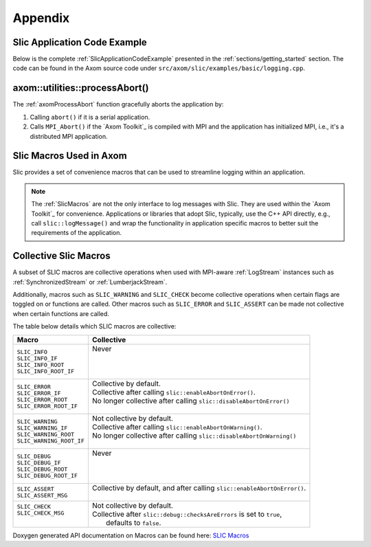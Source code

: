 .. ## Copyright (c) 2017-2022, Lawrence Livermore National Security, LLC and
.. ## other Axom Project Developers. See the top-level LICENSE file for details.
.. ##
.. ## SPDX-License-Identifier: (BSD-3-Clause)

.. _sections/appendix:

Appendix
---------

 .. _SlicApplicationCodeExample:

Slic Application Code Example
^^^^^^^^^^^^^^^^^^^^^^^^^^^^^^

Below is the complete :ref:`SlicApplicationCodeExample` presented in
the :ref:`sections/getting_started` section. The code can be found in the Axom
source code under ``src/axom/slic/examples/basic/logging.cpp``.

 .. literalinclude:: ../../../examples/basic/logging.cpp
   :start-after: SPHINX_SLIC_BASIC_EXAMPLE_BEGIN
   :end-before: SPHINX_SLIC_BASIC_EXAMPLE_END
   :language: C++
   :linenos:


.. _axomProcessAbort:

axom::utilities::processAbort()
^^^^^^^^^^^^^^^^^^^^^^^^^^^^^^^^

The :ref:`axomProcessAbort` function gracefully aborts the application by:

#. Calling ``abort()`` if it is a serial application.

#. Calls ``MPI_Abort()`` if the `Axom Toolkit`_ is compiled with MPI and the
   application has initialized MPI, i.e., it's a distributed MPI application.

.. _SlicMacros:

Slic Macros Used in Axom
^^^^^^^^^^^^^^^^^^^^^^^^^
Slic provides a set of convenience macros that can be used to streamline
logging within an application.

.. note::

  The :ref:`SlicMacros` are not the only interface
  to log messages with Slic. They are used within the `Axom Toolkit`_ for
  convenience. Applications or libraries that adopt Slic, typically, use the
  C++ API directly, e.g., call ``slic::logMessage()`` and  wrap the
  functionality in application specific macros to better suit the requirements
  of the application.

.. _CollectiveSlicMacros:

Collective Slic Macros
^^^^^^^^^^^^^^^^^^^^^^^^^
A subset of SLIC macros are collective operations when used with
MPI-aware :ref:`LogStream` instances such as :ref:`SynchronizedStream`
or :ref:`LumberjackStream`.

Additionally, macros such as ``SLIC_WARNING`` and ``SLIC_CHECK`` become collective
operations when certain flags are toggled on or functions are called. Other macros
such as ``SLIC_ERROR`` and ``SLIC_ASSERT`` can be made not collective when certain
functions are called.

The table below details which SLIC macros are collective:

+----------------------------+----------------------------------------------------------------------------+
| Macro                      | Collective                                                                 |
+============================+============================================================================+
| | ``SLIC_INFO``            | | Never                                                                    |
| | ``SLIC_INFO_IF``         | |                                                                          |
| | ``SLIC_INFO_ROOT``       | |                                                                          |
| | ``SLIC_INFO_ROOT_IF``    | |                                                                          |
+----------------------------+----------------------------------------------------------------------------+
| | ``SLIC_ERROR``           | | Collective by default.                                                   |
| | ``SLIC_ERROR_IF``        | | Collective after calling ``slic::enableAbortOnError()``.                 |
| | ``SLIC_ERROR_ROOT``      | | No longer collective after calling ``slic::disableAbortOnError()``       |
| | ``SLIC_ERROR_ROOT_IF``   | |                                                                          |
+----------------------------+----------------------------------------------------------------------------+
| | ``SLIC_WARNING``         | | Not collective by default.                                               |
| | ``SLIC_WARNING_IF``      | | Collective after calling ``slic::enableAbortOnWarning()``.               |
| | ``SLIC_WARNING_ROOT``    | | No longer collective after calling ``slic::disableAbortOnWarning()``     |
| | ``SLIC_WARNING_ROOT_IF`` | |                                                                          |
+----------------------------+----------------------------------------------------------------------------+
| | ``SLIC_DEBUG``           | | Never                                                                    |
| | ``SLIC_DEBUG_IF``        | |                                                                          |
| | ``SLIC_DEBUG_ROOT``      | |                                                                          |
| | ``SLIC_DEBUG_ROOT_IF``   | |                                                                          |
+----------------------------+----------------------------------------------------------------------------+
| | ``SLIC_ASSERT``          | | Collective by default, and after calling ``slic::enableAbortOnError()``. |
| | ``SLIC_ASSERT_MSG``      | |                                                                          |
+----------------------------+----------------------------------------------------------------------------+
| | ``SLIC_CHECK``           | | Not collective by default.                                               |
| | ``SLIC_CHECK_MSG``       | | Collective after ``slic::debug::checksAreErrors`` is set to ``true``,    |
| |                          | |   defaults to ``false``.                                                 |
+----------------------------+----------------------------------------------------------------------------+

Doxygen generated API documentation on Macros can be found here: `SLIC Macros <../../../../doxygen/html/slic__macros_8hpp.html>`_
